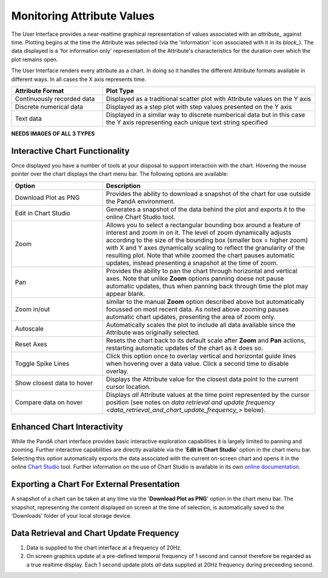 .. _working_With_Charts_:

Monitoring Attribute Values
===========================

The User Interface provides a near-realtime graphical representation of values associated with an `attribute_` against time.  Plotting begins at the time the Attribute was selected (via the 'information' icon associated with it in its `block_`).  The data displayed is a 'for information only' representation of the Attribute's characteristics for the duration over which the plot remains open.

The User Interface renders every attribute as a chart.  In doing so it handles the different Attribute formats available in different ways.  In all cases the X axis represents time.

.. list-table::
    :widths: 30, 70
    :align: center
    :header-rows: 1

    * - Attribute Format
      - Plot Type
    * - Continuously recorded data
      - Displayed as a traditional scatter plot with Attribute values on the Y axis
    * - Discrete numerical data
      - Displayed as a step plot with step values presented on the Y axis
    * - Text data
      - Displayed in a similar way to discrete numberical data but in this case the Y axis representing each unique text string specified


**NEEDS IMAGES OF ALL 3 TYPES** 


Interactive Chart Functionality
-------------------------------

Once displayed you have a number of tools at your disposal to support interaction with the chart.  Hovering the mouse pointer over the chart displays the chart menu bar.  The following options are available:

.. list-table::
    :widths: 30, 70
    :align: center
    :header-rows: 1

    * - Option
      - Description
    * - Download Plot as PNG
      - Provides the ability to download a snapshot of the chart for use outside the PandA environment.
    * - Edit in Chart Studio
      - Generates a snapshot of the data behind the plot and exports it to the online Chart Studio tool.
    * - Zoom
      - Allows you to select a rectangular bounding box around a feature of interest and zoom in on it.  The level of zoom dynamically adjusts according to the size of the bounding box (smaller box = higher zoom) with X and Y axes dynamically scaling to reflect the granularity of the resulting plot.  Note that while zoomed the chart pauses automatic updates, instead presenting a snapshot at the time of zoom. 
    * - Pan
      - Provides the ability to pan the chart through horizontal and vertical axes.  Note that unlike **Zoom** options panning doese not pause automatic updates, thus when panning back through time the plot may appear blank.
    * - Zoom in/out
      - similar to the manual **Zoom** option described above but automatically focussed on most recent data.  As noted above zooming pauses automatic chart updates, presenting the area of zoom only.
    * - Autoscale
      - Automatically scales the plot to include all data available since the Attribute was originally selected.
    * - Reset Axes
      - Resets the chart back to its default scale after **Zoom** and **Pan** actions, restarting automatic updates of the chart as it does so.
    * - Toggle Spike Lines
      - Click this option once to overlay vertical and horizontal guide lines when hovering over a data value.  Click a second time to disable overlay.
    * - Show closest data to hover
      - Displays the Attribute value for the closest data point to the current cursor location.
    * - Compare data on hover
      - Displays *all* Attribute values at the time point represented by the cursor position (see notes on `data retrieval and update frequency <data_retrieval_and_chart_update_frequency_>` below).


Enhanced Chart Interactivity
----------------------------

While the PandA chart interface provides basic interactive exploration capabilities it is largely limited to panning and zooming.  Further interactive capabilities are directly available via the '**Edit in Chart Studio**' option in the chart menu bar.  Selecting this option automatically exports the data associated with the current on-screen chart and opens it in the online `Chart Studio <https://plot.ly/online-chart-maker/>`_ tool.  Further information on the use of Chart Studio is available in its own `online documentation <https://help.plot.ly/>`_.


Exporting a Chart For External Presentation
-------------------------------------------

A snapshot of a chart can be taken at any time via the '**Download Plot as PNG**' option in the chart menu bar.  The snapshot, representing the content displayed on screen at the time of selection, is automatically saved to the 'Downloads' folder of your local storage device.


.. _data_retrieval_and_chart_update_frequency_:

Data Retrieval and Chart Update Frequency
-----------------------------------------

#. Data is supplied to the chart interface at a frequency of 20Hz.
#. On screen graphics update at a pre-defined temporal frequency of 1 second and cannot therefore be regarded as a true realtime display.  Each 1 second update plots *all* data supplied at 20Hz frequency during preceeding second.





